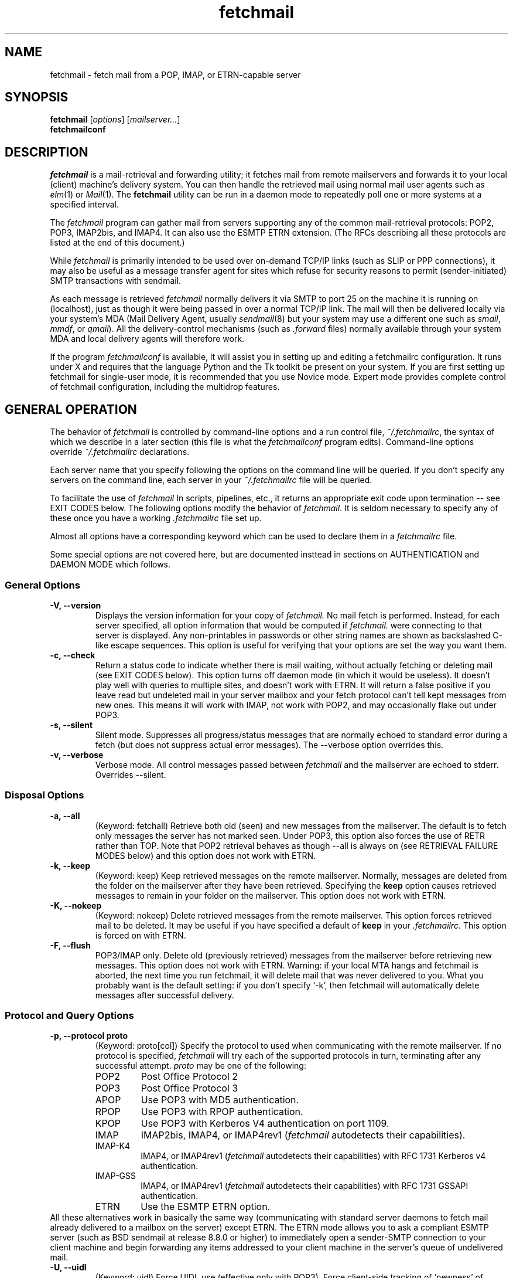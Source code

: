 '\" t
.\" ** The above line should force tbl to be used as a preprocessor **
.\"
.\" Man page for fetchmail
.\"
.\" For license terms, see the file COPYING in this directory.
.TH fetchmail 1
.SH NAME
fetchmail \- fetch mail from a POP, IMAP, or ETRN-capable server

.SH SYNOPSIS
\fBfetchmail\fR [\fIoptions\fR] [\fImailserver...\fR]
.br
\fBfetchmailconf\fR

.SH DESCRIPTION
.I fetchmail
is a mail-retrieval and forwarding utility; it fetches
mail from remote mailservers and forwards it to your local (client)
machine's delivery system.  You can then handle the retrieved mail
using normal mail user agents such as \fIelm\fR(1) or \fIMail\fR(1).
The \fBfetchmail\fR utility can be run in a daemon mode to repeatedly
poll one or more systems at a specified interval.
.PP
The
.I fetchmail
program can gather mail from servers supporting any of the common
mail-retrieval protocols: POP2, POP3, IMAP2bis, and IMAP4.  It can
also use the ESMTP ETRN extension.  (The RFCs describing all these
protocols are listed at the end of this document.)
.PP
While
.I fetchmail
is primarily intended to be used over on-demand TCP/IP links (such as
SLIP or PPP connections), it may also be useful as a message transfer
agent for sites which refuse for security reasons to permit
(sender-initiated) SMTP transactions with sendmail.
.PP
As each message is retrieved \fIfetchmail\fR normally delivers it via SMTP to
port 25 on the machine it is running on (localhost), just as though it
were being passed in over a normal TCP/IP link.  The mail will then be
delivered locally via your system's MDA (Mail Delivery Agent, usually
\fIsendmail\fR(8) but your system may use a different one such
as \fIsmail\fR, \fImmdf\fR, or \fIqmail\fR).  All the delivery-control
mechanisms (such as \fI.forward\fR files) normally available through
your system MDA and local delivery agents will therefore work.
.PP
If the program
.I fetchmailconf
is available, it will assist you in setting up and editing a
fetchmailrc configuration.  It runs under X and requires that the
language Python and the Tk toolkit be present on your system.  If
you are first setting up fetchmail for single-user mode, it is
recommended that you use Novice mode.  Expert mode provides
complete control of fetchmail configuration, including the
multidrop features.

.SH GENERAL OPERATION
The behavior of
.I fetchmail
is controlled by command-line options and a run control file,
.IR ~/.fetchmailrc\fR ,
the syntax of which we describe in a later section (this file is what
the \fIfetchmailconf\fR program edits).  Command-line options override
.I ~/.fetchmailrc
declarations.
.PP
Each server name that you specify following the options on the
command line will be queried.  If you don't specify any servers
on the command line, each server in your 
.I ~/.fetchmailrc
file will be queried.
.PP
To facilitate the use of
.I fetchmail
In scripts, pipelines, etc., it returns an appropriate exit code upon 
termination -- see EXIT CODES below.
The following options modify the behavior of \fIfetchmail\fR.  It is
seldom necessary to specify any of these once you have a
working \fI.fetchmailrc\fR file set up.
.PP
Almost all options have a corresponding keyword which can be used to
declare them in a 
.I fetchmailrc
file.
.PP
Some special options are not covered here, but are documented insttead
in sections on AUTHENTICATION and DAEMON MODE which follows.
.SS General Options
.TP
.B \-V, --version
Displays the version information for your copy of 
.I fetchmail.
No mail fetch is performed.
Instead, for each server specified, all option information
that would be computed if
.I fetchmail.
were connecting to that server is displayed.  Any non-printables in
passwords or other string names are shown as backslashed C-like
escape sequences.  This option is useful for verifying that your
options are set the way you want them.
.TP
.B \-c, --check
Return a status code to indicate whether there is mail waiting,
without actually fetching or deleting mail (see EXIT CODES below).
This option turns off daemon mode (in which it would be useless).  It
doesn't play well with queries to multiple sites, and doesn't work
with ETRN.  It will return a false positive if you leave read but
undeleted mail in your server mailbox and your fetch protocol can't
tell kept messages from new ones.  This means it will work with IMAP,
not work with POP2, and may occasionally flake out under POP3.
.TP
.B \-s, --silent
Silent mode.  Suppresses all progress/status messages that are
normally echoed to standard error during a fetch (but does not
suppress actual error messages).  The --verbose option overrides this.
.TP
.B \-v, --verbose
Verbose mode.  All control messages passed between 
.I fetchmail
and the mailserver are echoed to stderr.  Overrides --silent.
.SS Disposal Options
.TP
.B \-a, --all
(Keyword: fetchall)
Retrieve both old (seen) and new messages from the mailserver.  The
default is to fetch only messages the server has not marked seen.
Under POP3, this option also forces the use of RETR rather than TOP.
Note that POP2 retrieval behaves as though --all is always on (see
RETRIEVAL FAILURE MODES below) and this option does not work with ETRN.
.TP
.B \-k, --keep
(Keyword: keep)
Keep retrieved messages on the remote mailserver.  Normally, messages 
are deleted from the folder on the mailserver after they have been retrieved.
Specifying the 
.B keep 
option causes retrieved messages to remain in your folder on the
mailserver.  This option does not work with ETRN.
.TP
.B \-K, --nokeep
(Keyword: nokeep)
Delete retrieved messages from the remote mailserver.  This
option forces retrieved mail to be deleted.  It may be useful if
you have specified a default of \fBkeep\fR in your
\&\fI.fetchmailrc\fR.  This option is forced on with ETRN.
.TP
.B \-F, --flush
POP3/IMAP only.  Delete old (previously retrieved) messages from the mailserver
before retrieving new messages. This option does not work with ETRN.
Warning: if your local MTA hangs and fetchmail is aborted, the next
time you run fetchmail, it will delete mail that was never delivered to you.
What you probably want is the default setting: if you don't specify `-k', then
fetchmail will automatically delete messages after successful delivery.
.SS Protocol and Query Options
.TP
.B \-p, \--protocol proto
(Keyword: proto[col])
Specify the protocol to used when communicating with the remote 
mailserver.  If no protocol is specified,
.I fetchmail
will try each of the supported protocols in turn, terminating after
any successful attempt.
.I proto 
may be one of the following:
.RS
.IP POP2
Post Office Protocol 2
.IP POP3
Post Office Protocol 3
.IP APOP
Use POP3 with MD5 authentication.
.IP RPOP
Use POP3 with RPOP authentication.
.IP KPOP
Use POP3 with Kerberos V4 authentication on port 1109.
.IP IMAP
IMAP2bis, IMAP4, or IMAP4rev1 (\fIfetchmail\fR autodetects their capabilities).
.IP IMAP-K4
IMAP4, or IMAP4rev1 (\fIfetchmail\fR autodetects their capabilities)
with RFC 1731 Kerberos v4 authentication.
.IP IMAP-GSS
IMAP4, or IMAP4rev1 (\fIfetchmail\fR autodetects their capabilities)
with RFC 1731 GSSAPI authentication.
.IP ETRN
Use the ESMTP ETRN option.
.RE
All these alternatives work in basically the same way (communicating
with standard server daemons to fetch mail already delivered to a
mailbox on the server) except ETRN.  The ETRN mode allows you to ask a
compliant ESMTP server (such as BSD sendmail at release 8.8.0 or
higher) to immediately open a sender-SMTP connection to your
client machine and begin forwarding any items addressed to your client
machine in the server's queue of undelivered mail.
.TP
.B \-U, --uidl
(Keyword: uidl)
Force UIDL use (effective only with POP3).  Force client-side tracking
of `newness' of messages (UIDL stands for ``unique ID listing'' and is
described in RFC1725).  Use with `keep' to use a mailbox as a baby
news drop for a group of users.
.TP
.B \-P, --port
(Keyword: port)
The  option permits you to specify a TCP/IP port to connect on. 
This option will seldom be necessary as all the supported protocols have
well-established default port numbers.
.TP
.B \-r folder, --folder folder
(Keyword: folder[s])
Causes a specified non-default mail folder on the mailserver (or
comma-separated list of folders) to be retrieved.  The syntax of the
folder name is server-dependent.  This option is not available under
POP3 or ETRN.
.SS Delivery Control Options
.TP
.B \-S host, --smtphost host
(Keyword: smtp[host])
Specify a hunt list of hosts to forward mail to (one or more
hostnames, comma-separated).  In ETRN mode, set the host that the
mailserver is asked to ship mail to.  Hosts are tried in list order;
the first one that is up becomes the forwarding or ETRN target for the
current run.  In all modes except ETRN, `localhost' is added to the
end of the list as an invisible default.  Each hostname may have a
'/'-delimited suffix specifying a port or service to forward to; the
default is 25 (or "smtp" under IPv6). 
.TP
.B \-D domain, --smtpaddress domain
(Keyword: smtpaddress) 
Specify the domain to be put in RCPT TO lines shipped to SMTP. The
name of the SMTP server (as specified by --smtphost, or defaulted to
"localhost") is used when this is not specified.
.TP
.B \-Z nnn, --antispam nnn[,nnn[,nnn...]]
(Keyword: antispam) 
Specifies the list of numeric SMTP errors that are to be interpreted
as a spam-block response from the listener.  A value of -1 disables
this option.  For the command-line option, the list values should
be comma-separated.
.TP
.B \-m, \--mda
(Keyword: mda)
You can force mail to be passed to an MDA directly (rather than
forwarded to port 25) with the -mda or -m option.  If \fIfetchmail\fR
is running as root, it sets its userid to that of the target user
while delivering mail through an MDA.  Some possible MDAs are
"/usr/sbin/sendmail -oem", "/usr/lib/sendmail -oem",
"/usr/bin/formail", and "/usr/bin/deliver".  Local delivery addresses
will be inserted into the MDA command wherever you place a %T; the
mail message's From address will be inserted where you place an %F.  Do
\fInot\fR use an MDA invocation like
"sendmail -oem -t" that dispatches on the contents of To/Cc/Bcc, it
will create mail loops and bring the just wrath of many postmasters
down upon your head.
.SS Resource Limit Control Options
.TP
.B \-l, --limit
(Keyword: limit)
Takes a maximum octet size argument.  Messages larger than this size
will not be fetched, not be marked seen, and will be left on the
server (in foreground sessions, the progress messages will note that
they are "oversized").  An explicit --limit of 0 overrides any limits set
in your run control file. This option is intended for those needing to
strictly control fetch time in interactive mode.  It may not be used
with daemon mode, as users would never receive a notification that
messages were waiting.  This option does not work with ETRN.
.TP
.B -b, --batchlimit
(Keyword: batchlimit)
Specify the maximum number of messages that will be shipped to an SMTP
listener before the connection is deliberately torn down and rebuilt
(defaults to 0, meaning no limit).  An explicit --batchlimit of 0
overrides any limits set in your run control file.  While
\fBsendmail\fR(8) normally initiates delivery of a message immediately
after receiving the message terminator, some SMTP listeners are not so
prompt.  MTAs like \fIqmail\fR(8) and \fIsmail\fR(8) may wait till the
delivery socket is shut down to deliver.  This may produce annoying
delays when
.IR fetchmail (8)
is processing very large batches.  Setting the batch limit to some
nonzero size will prevent these delays.
This option does not work with ETRN.
.TP
.B -B, --fetchlimit
(Keyword: fetchlimit)
Limit the number of messages accepted from a given server in a single
poll.  By default there is no limit. An explicit --fetchlimit of 0
overrides any limits set in your run control file.
This option does not work with ETRN.
.TP
.B -e, --expunge
(keyword: expunge)
When talking to an IMAP server, 
.I fetchmail
normally issues an EXPUNGE command after each deletion in order to
force the deletion to be done immediately.  This is safest when your
connection to the server is flaky and expensive, as it avoids
resending duplicate mail after a line hit.  However, on large
mailboxes the overhead of re-indexing after every message can slam the
server pretty hard, so if your connection is reliable it is good to do
expunges less frequently.  If you specify this option to an integer N,
it tells
.I fetchmail
to only issue expunges on every Nth delete.  An argument
of zero suppresses expunges entirely (so no expunges at all will be
done until the end of run). 
This option does not work with ETRN, POP2, or POP3.
.SS Authentication Options
.TP
.B \-u name, --username name
(Keyword: user[name])
Specifies the user identification to be used when logging in to the mailserver.
The appropriate user identification is both server and user-dependent.  
The default is your login name on the client machine that is running 
.I fetchmail.
See USER AUTHENTICATION below for a complete description.
.TP
.B \-I specification, --interface specification
(Keyword: interface)
Require that a specific interface device be up and have a specific local
IP address (or range) before polling.  Frequently
.I fetchmail
is used over a transient point-to-point TCP/IP link established directly
to a mailserver via SLIP or PPP.  That is a relatively secure channel.
But when other TCP/IP routes to the mailserver exist (e.g. when the link
is connected to an alternate ISP), your username and password may be
vulnerable to snooping (especially when daemon mode automatically polls
for mail, shipping a clear password over the net at predictable
intervals).  The --interface option may be used to prevent this.  When
the specified link is not up or is not connected to a matching IP
address, polling will be skipped.  The format is:
.sp
	interface/iii.iii.iii.iii/mmm.mmm.mmm.mmm
.sp
The field before the first slash is the interface name (i.e. sl0, ppp0
etc.).  The field before the second slash is the acceptable IP address.
The field after the second slash is a mask which specifies a range of
IP addresses to accept.  If no mask is present 255.255.255.255 is
assumed (i.e. an exact match).  This option is currently only supported
under Linux.
.TP
.B \-M interface, --monitor interface
(Keyword: monitor)
Daemon mode can cause transient links which are automatically taken down
after a period of inactivity (e.g. PPP links) to remain up
indefinitely.  This option identifies a system TCP/IP interface to be
monitored for activity.  After each poll interval, if the link is up but
no other activity has occurred on the link, then the poll will be
skipped.  This option is currently only supported under Linux.
.TP
.B \-A, --auth
(Keyword: auth[enticate]) 
This option permits you to specify a preauthentication type (see USER
AUTHENTICATION below for details).  The possible values are
\&`\fBpassword\fR', `\fBkerberos_v5\fR' and `\fBkerberos\fR' (or, for
excruciating exactness, `\fBkerberos_v4\fR').  This option is provided
primarily for developers; choosing KPOP protocol automatically selects
Kerberos preauthentication, and all other alternatives use password
authentication (though APOP uses a generated one-time key as the
password and IMAP-K4 uses RFC1731 Kerberos v4 authentication).  This
option does not work with ETRN.
.SS Miscellaneous Options
.TP
.B \-f pathname, --fetchmailrc pathname
Specify a non-default name for the 
.I .fetchmailrc
run control file.  Unless the --version option is also on, the file must have
permissions no more open than  0600 (u=rw,g=,o=) or else be /dev/null.
.TP
.B \-i pathname, --idfile pathname
(Keyword: idfile)
Specify an alternate name for the .fetchids file used to save POP3
UIDs. 
.TP
.B \-n, --norewrite
(Keyword: no rewrite)
Normally,
.I fetchmail
edits RFC-822 address headers (To, From, Cc, Bcc, and Reply-To) in
fetched mail so that any mail IDs local to the server are expanded to
full addresses (@ and the mailserver hostname are appended).  This enables 
replies on the client to get addressed correctly (otherwise your
mailer might think they should be addressed to local users on the
client machine!).  This option disables the rewrite.  (This option is
provided to pacify people who are paranoid about having an MTA edit
mail headers and want to know they can prevent it, but it is generally
not a good idea to actually turn off rewrite.)
When using ETRN, the rewrite option is ineffective.
.TP
.B -E, --envelope
(Keyword: envelope)
This option changes the header 
.I fetchmail
assumes will carry a copy of the mail's envelope address.  Normally
this is `X-Envelope-To' but as this header is not standard, practice
varies. See the discussion of multidrop address handling below.  As a
special case, `envelope "Received"' enables parsing of sendmail-style
Received lines.  This is the default, and it should not be necessary
unless you have globally disabled Received parsing with `no envelope'
in the \fI.fetchmailrc\fR file.
.TP
.B -Q, --qvirtual
(Keyword: qvirtual)
The string prefix assigned to this option will be removed from the user
name found in the header specified with the \fIenvelope\fR option
(\fIbefore\fR doing multidrop name mapping or localdomain checking,
if either is applicable). This option is useful if you are using  
.I fetchmail
to collect the mail for an entire domain and your ISP (or your mail
redirection provider) is using qmail.
One of the basic features of qmail is the
.sp
\&`Delivered-To:'
.sp
message header.  Whenever qmail delivers a message to a local mailbox
it puts the username and hostname of the envelope recipient on this
line.  The major reason for this is to prevent mail loops.  To set up
qmail to batch mail for a disconnected site the ISP-mailhost will have
normally put that site in its `Virtualhosts' control file so it will
add a prefix to all mail addresses for this site. This results in mail
sent to 'username@userhost.userdom.dom.com' having a
\&`Delivered-To:' line of the form:
.sp
Delivered-To: mbox-userstr-username@userhost.userdom.dom.com
.sp
The ISP can make the 'mbox-userstr-' prefix anything they choose
but a string matching the user host name is likely.
By using the option `envelope Delivered-To:' you can make fetchmail reliably
identify the original envelope recipient, but you have to strip the
`mbox-userstr-' prefix to deliver to the correct user.
This is what this option is for.
.TP
.B --configdump
Parse the 
.I ~/.fetchmailrc
file, interpret any command-line options specified, and dump a
configuration report to standard output.  The configuration report is
a data structure assignment in the language Python.  This option
is meant to be used with an interactive 
.I ~/.fetchmailrc
editor written in Python.

.SH USER AUTHENTICATION AND ENCRYPTION
Every mode except ETRN requires authentication of the client.
Normal user authentication in 
.I fetchmail
is very much like the authentication mechanism of 
.IR ftp (1).
The correct user-id and password depend upon the underlying security
system at the mailserver.  
.PP
If the mailserver is a Unix machine on which you have an ordinary user 
account, your regular login name and password are used with 
.I fetchmail.
If you use the same login name on both the server and the client machines,
you needn't worry about specifying a user-id with the 
.B \-u
option \-\- 
the default behavior is to use your login name on the client machine as the 
user-id on the server machine.  If you use a different login name
on the server machine, specify that login name with the
.B \-u
option.  e.g. if your login name is 'jsmith' on a machine named 'mailgrunt',
you would start 
.I fetchmail 
as follows:
.IP
fetchmail -u jsmith mailgrunt
.PP
The default behavior of 
.I fetchmail
is to prompt you for your mailserver password before the connection is
established.  This is the safest way to use 
.I fetchmail
and ensures that your password will not be compromised.  You may also specify
your password in your
.I ~/.fetchmailrc
file.  This is convenient when using 
.I fetchmail
in daemon mode or with scripts.
.PP
If you do not specify a password, and
.I fetchmail
cannot extract one from your
.I .fetchmailrc
file, it will look for a 
.I .netrc
file in your home directory before requesting one interactively; if an
entry matching the mailserver is found in that file, the password will
be used.  See the
.IR ftp (1)
man page for details of the syntax of the
.I .netrc
file.  (This feature may allow you to avoid duplicating password
information in more than one file.)
.PP
On mailservers that do not provide ordinary user accounts, your user-id and 
password are usually assigned by the server administrator when you apply for 
a mailbox on the server.  Contact your server administrator if you don't know 
the correct user-id and password for your mailbox account.
.PP
Early versions of POP3 (RFC1081, RFC1225) supported a crude form of
independent authentication using the
.I rhosts
file on the mailserver side.  Under this RPOP variant, a fixed
per-user ID equivalent to a password was sent in clear over a link to
a reserved port, with the command RPOP rather than PASS to alert the
server that it should do special checking.  RPOP is supported
by
.I fetchmail
(you can specify `protocol RPOP' to have the program send `RPOP'
rather than `PASS') but its use is strongly discouraged.  This
facility was vulnerable to spoofing and was withdrawn in RFC1460.
.PP
RFC1460 introduced APOP authentication.  In this variant of POP3,
you register an APOP password on your server host (the program
to do this with on the server is probably called \fIpopauth\fR(8)).  You
put the same password in your 
.I .fetchmailrc
file.  Each time 
.I fetchmail
logs in, it sends a cryptographically secure hash of your password and
the server greeting time to the server, which can verify it by
checking its authorization database. 
.PP
If your \fIfetchmail\fR was built with Kerberos support and you specify 
Kerberos preauthentication (either with --auth or the \fI.fetchmailrc\fR
option \fBauthenticate kerberos_v4\fR) it will try to get a Kerberos
ticket from the mailserver at the start of each query. 
.PP
If you use IMAP-K4, \fIfetchmail\fR will expect the IMAP server to have
RFC1731-conformant AUTHENTICATE KERBEROS_V4 capability, and will use it.
.PP
If you use IMAP-GSS, \fIfetchmail\fR will expect the IMAP server to have
RFC1731-conformant AUTHENTICATE GSSAPI capability, and will use it. 
Currently this has only been tested over Kerberos V, so you're expected
to already have a ticket-granting ticket. You may pass a username different
from your principal name using the standard \fB--user\fR command or by
the \fI.fetchmailrc\fR option \fBuser\fR.
.PP
If you are using POP3, and the server issues a one-time-password
challenge conforming to RFC1938, \fIfetchmail\fR will use your
password as a pass phrase to generate the required response. This
avoids sending secrets over the net unencrypted.
.PP
Compuserve's RPA authentication (similar to APOP) is supported.  If
you are using POP3, and the RPA code has been compiled into your
binary, and you query a server in the Compuserve csi.com domain,
\fIfetchmail\fR will try to perform an RPA pass-phrase authentication
instead of sending over the password en clair.
.PP
If you are using IPsec, the -T (--netsec) option can be used to pass
an IP security request to be used when outgoing IP connections are
initialized.  You can also do this using the `netsec' server option
in the .fetchmailrc file.  In either case, the option value is a
string in the format accepted by the net_security_strtorequest() 
function of the inet6_apps library.

.SH DAEMON MODE
The 
.B --daemon
or
.B -d 
option runs 
.I fetchmail
in daemon mode.  You must specify a numeric argument which is a
polling interval in seconds.
.PP
In daemon mode, 
.I fetchmail
puts itself in background and runs forever, querying each specified
host and then sleeping for the given polling interval.
.PP
Simply invoking
.IP
fetchmail -d 900
.PP
will, therefore, poll all the hosts described in your 
.I ~/.fetchmailrc
file (except those explicitly excluded with the `skip' verb) once
every fifteen minutes.
.PP
It is possible to set a polling interval 
in your
.I ~/.fetchmailrc
file by saying `set daemon <interval>', where <interval> is an
integer number of seconds.  If you do this, fetchmail will always
start in daemon mode unless you override it with the command-line
option --daemon 0 or -d0.
.PP
Only one daemon process is permitted per user; in daemon mode,
.I fetchmail
makes a per-user lockfile to guarantee this.
.PP
Normally, calling fetchmail with a daemon in the background sends a
wakeup signal to the daemon, forcing it to poll mailservers
immediately.  (The wakeup signal is SIGHUP if fetchmail is running as
root, SIGUSR1 otherwise.)
.PP
The option
.B --quit
will kill a running daemon process instead of waking it up (if there
is no such option, 
.I fetchmail
notifies you).  If the --quit option is the only command-line option,
that's all there is to it.
.PP
The quit option may also be mixed with other command-line options; its
effect is to kill any running daemon before doing what the other
options specify in combination with the rc file.
.PP
The 
.B -t
or
.B --timeout
option (keyword: timeout) allows you to set a server-nonresponse
timeout in seconds.  If a mailserver does not send a greeting message
or respond to commands for the given number of seconds,
\fIfetchmail\fR will hang up on it.  Without such a timeout
\fIfetchmail\fR might hang up indefinitely trying to fetch mail from a
down host.  This would be particularly annoying for a \fIfetchmail\fR
running in background.  There is a default timeout which fetchmail -V
will report.
.PP
The
.B -L
or
.B --logfile
option (keyword: set logfile) allows you to redirect status messages
emitted while detached into a specified logfile (follow the
option with the logfile name).  The logfile is opened for append, so
previous messages aren't deleted.  This is primarily useful for
debugging configurations.
.PP
The
.B --syslog
option (keyword: set syslog) allows you to redirect status and error
messages emitted to the
.IR syslog (3)
system daemon if available.
Messages are logged with an id of \fBfetchmail\fR, the facility \fBLOG_MAIL\fR,
and priorities \fBLOG_ERR\fR, \fBLOG_ALERT\fR or \fBLOG_INFO\fR.
This option is intended for logging status and error messages which
indicate the status of the daemon and the results while fetching mail
from the server(s).
Error messages for command line options and parsing the \fI.fetchmailrc\fR
file are still written to stderr, or the specified log file if the
The
.B --nosyslog
option turns off use of 
.IR syslog (3),
assuming it's turned on in the 
.I .fetchmailrc 
file.
.B -L
or
.B --logfile
option was used.
.PP
The 
.B \-N
or --nodetach option suppresses backgrounding and detachment of the
daemon process from its control terminal.  This is primarily useful
for debugging.  Note that this also causes the logfile option to be
ignored (though perhaps it shouldn't).
.PP
Note that while running in daemon mode polling a POP2 or IMAP2bis server,
transient errors (such as DNS failures or sendmail delivery refusals)
may force the fetchall option on for the duration of the next polling
cycle.  This is a robustness feature.  It means that if a message is
fetched (and thus marked seen by the mailserver) but not delivered
locally due to some transient error, it will be re-fetched during the
next poll cycle.  (The IMAP logic doesn't delete messages until
they're delivered, so this problem does not arise.)

.SH ADMINISTRATIVE OPTIONS
.PP
The 
.B --postmaster
option (keyword: set postmaster) specifies the last-resort username to
which multidrop mail is to be forwarded if no matching local recipient
can be found.  Normally this is just the user who invoked fetchmail.
If the invoking user is root, then the default of this option is
the user `postmaster'.
.PP
The 
.B --invisible
option (keyword: set invisible) tries to make fetchmail invisible.
Normally, fetchmail behaves like any other MTA would -- it generates a
Received header into each message describing its place in the chain of
transmission, and tells the MTA it forwards to that the mail came from
the machine fetchmail itself is running on.  If the invisible option
is on, the Received header is suppressed and fetchmail tries to spoof
the MTA it forwards to into thinking it came directly from the
mailserver host.

.SH RETRIEVAL FAILURE MODES
The protocols \fIfetchmail\fR uses to talk to mailservers are next to
bulletproof.  In normal operation forwarding to port 25, no message is
ever deleted (or even marked for deletion) on the host until the SMTP
listener on the client has acknowledged to \fIfetchmail\fR that the
message has been accepted for delivery.  When forwarding to an MDA,
however, there is more possibility of error (because there's no way
for fetchmail to get a reliable positive acknowledgement from the MDA).
.PP
The normal mode of \fIfetchmail\fR is to try to download only `new'
messages, leaving untouched (and undeleted) messages you have already
read directly on the server (or fetched with a previous \fIfetchmail
--keep\fR).  But you may find that messages you've already read on the
server are being fetched (and deleted) even when you don't specify
--all.  There are several reasons this can happen.
.PP
One could be that you're using POP2.  The POP2 protocol includes no
representation of `new' or `old' state in messages, so \fIfetchmail\fR
must treat all messages as new all the time.  But POP2 is obsolete, so
this is unlikely.
.PP
Under POP3, blame RFC1725.  That version of the POP3 protocol
specification removed the LAST command, and some POP servers follow it
(you can verify this by invoking \fIfetchmail -v\fR to the mailserver
and watching the response to LAST early in the query).  The
\fIfetchmail\fR code tries to compensate by using POP3's UID feature,
storing the identifiers of messages seen in each session until the
next session, in the \fI.fetchids\fR file.  But this doesn't track
messages seen with other clients, or read directly with a mailer on
the host but not deleted afterward.  A better solution would be to
switch to IMAP.
.PP
Another potential POP3 problem might be servers that insert messages
in the middle of mailboxes (some VMS implementations of mail are
rumored to do this).  The \fIfetchmail\fR code assumes that new
messages are appended to the end of the mailbox; when this is not true
it may treat some old messages as new and vice versa.  The only 
real fix for this problem is to  switch to IMAP.
.PP
The IMAP code uses the presence or absence of the server flag \eSeen
to decide whether or not a message is new.  Under Unix, it counts on
your IMAP server to notice the BSD-style Status flags set by mail user
agents and set the \eSeen flag from them when appropriate.  All Unix
IMAP servers we know of do this, though it's not specified by the IMAP
RFCs.  If you ever trip over a server that doesn't, the symptom will
be that messages you have already read on your host will look new to
the server.  In this (unlikely) case, only messages you fetched with
\fIfetchmail --keep\fR will be both undeleted and marked old.
.PP
In ETRN mode, \fIfetchmail\fR does not actually retrieve messages;
instead, it asks the server's SMTP listener to start a queue flush
to the client via SMTP.  Therefore it sends only undelivered messages.

.SH SPAM FILTERING
Many SMTP listeners allow administrators to set up `spam filters' that
block unsolicited email from specified domains.  A MAIL FROM line that
triggers this feature will elicit an SMTP response which
(unfortunately) varies according to the listener.
.PP
Newer versions of 
.I sendmail
return an error code of 571.  This return value
is blessed by RFC1893 as "Delivery not authorized, message refused".
.PP
According to current drafts of the replacement for RFC821, the correct
thing to return in this situation is 550 "Requested action not taken:
mailbox unavailable" (the draft adds "[E.g., mailbox not found, no
access, or command rejected for policy reasons].").
.PP
The
.I exim
MTA returns 501 "Syntax error in parameters or arguments", but will
move to 550 soon.
.PP
The
.I fetchmail
code recognizes and discards the message on any of a list of responses
that defaults to [571, 550, 501] but can be set with the `antispam'
option.  This is the
.I only
circumstance under which fetchmail ever discards mail.
.P
If
.I fetchmail
is fetching from an IMAP server, the antispam response will be detected and
the message rejected immediately after the headers have been fetched,
without reading the message body.  Thus, you won't pay for downloading 
spam message bodies.

.SH THE RUN CONTROL FILE
The preferred way to set up fetchmail is to write a
\&\fI.fetchmailrc\fR file in your home directory.  When there is a
conflict between the command-line arguments and the arguments in this
file, the command-line arguments take precedence.
.PP
To protect the security of your passwords, when --version is not on
your \fI~/.fetchmailrc\fR may not have more than 0600 (u=rw,g=,o=) permissions;
.I fetchmail
will complain and exit otherwise.
.PP
You may read the \fI.fetchmailrc\fR file as a list of commands to 
be executed when 
.I fetchmail
is called with no arguments.
.SS Run Control Syntax
.PP
Comments begin with a '#' and extend through the end of the line.
Otherwise the file consists of a series of server entries or global
option statements in a free-format, token-oriented syntax.
.PP
There are four kinds of tokens: grammar keywords, numbers
(i.e. decimal digit sequences), unquoted strings, and quoted strings.
A quoted string is bounded by double quotes and may contain
whitespace (and quoted digits are treated as a string).  An unquoted
string is any whitespace-delimited token that is neither numeric, string
quoted nor contains the special characters `,', `;', `:', or `='.
.PP
Any amount of whitespace separates tokens in server entries, but is
otherwise ignored. You may use standard C-style escapes (\en, \et,
\eb, octal, and hex) to embed non-printable characters or string
delimiters in strings.
.PP
Each server entry consists of one of the keywords `poll' or `skip',
followed by a server name, followed by server options, followed by any
number of user descriptions.  Note: the most common cause of syntax
errors is mixing up user and server options.
.PP
For backward compatibility, the word `server' is a synonym for `poll'.
.PP
You can use the noise keywords `and', `with',
\&`has', `wants', and `options' anywhere in an entry to make
it resemble English.  They're ignored, but but can make entries much
easier to read at a glance.  The punctuation characters ':', ';' and
\&',' are also ignored.
.PP
.SS Poll vs. Skip
The `poll' verb tells fetchmail to query this host when it is run with
no arguments.  The `skip' verb tells
.I fetchmail 
not to poll this host unless it is explicitly named on the command
line.  (The `skip' verb allows you to experiment with test entries
safely, or easily disable entries for hosts that are temporarily down.)
.PP
.SS Keyword/Option Summary
Here are the legal server options.  Keyword suffixes enclosed in
square brackets are optional.  Those corresponding to command-line
options are followed by `-' and the appropriate option letter.

.TS
l l lw34.
Keyword  	Opt	Function
_
via      	\&	T{
Specify DNS name of mailserver, overriding poll name
T}
proto[col]	-p	T{
Specify protocol (case insensitive):
POP2, POP3, IMAP, IMAP-K4, IMAP-GSS, APOP, KPOP
T}
port    	-P	T{
Specify TCP/IP service port
T}
auth[enticate]	-A	T{
Set preauthentication type (default `password')
T}
timeout  	-t	T{
Server inactivity timout in seconds (default 300)
T}
envelope	-E	T{
Specify envelope-address header name
T}
no envelope	\&	T{
Disable looking for envelope address
T}
qvirtual	-Q	T{
Qmail virtual domain prefix to remove from user name
T}
aka      	\&	T{
Specify alternate DNS names of mailserver
T}
interface	-I	T{
specify IP interface(s) that must be up for server poll to take place
T}
monitor   	-M	T{
Specify IP address to monitor for activity
T}
dns     	\&	T{
Enable DNS lookup for multidrop (default)
T}
no dns   	\&	T{
Disable DNS lookup for multidrop
T}
checkalias	\&	T{
Do comparison by IP address for multidrop
T}
no checkalias	\&	T{
Do comparison by name for multidrop (default)
T}
uidl    	-U	T{
Force POP3 to use client-side UIDLs
T}
no uidl   	\&	T{
Turn off POP3 use of client-side UIDLs (default)
T}
.TE

Here are the legal user options:

.TS
l l lw34.
Keyword  	Opt	Function
_
user[name]	-u	T{
Set remote user name 
(local user name if name followed by `here') 
T}
is      	\&	T{
Connect local and remote user names
T}
to      	\&	T{
Connect local and remote user names
T}
pass[word]	\&	T{
Specify remote account password
T}
folder  	-r	T{
Specify remote folder to query
T}
smtphost	-S	T{
Specify smtp host(s) to forward to
T}
smtpaddress	-D	T{
Specify the domain to be put in RCPT TO lines
T}
antispam	-Z	T{
Specify what SMTP returns are interpreted as spam-policy blocks
T}
mda     	-m	T{
Specify MDA for local delivery
T}
preconnect	\&	T{
Command to be executed before each connection
T}
postconnect	\&	T{
Command to be executed after each connection
T}
keep     	-k	T{
Don't delete seen messages from server
T}
flush   	-F	T{
Flush all seen messages before querying
T}
fetchall	-a	T{
Fetch all messages whether seen or not
T}
rewrite    	\&	T{
Rewrite destination addresses for reply (default)
T}
stripcr  	\&	T{
Strip carriage returns from ends of lines
T}
forcecr  	\&	T{
Force carriage returns at ends of lines
T}
pass8bits	\&	T{
Force BODY=8BITMIME to ESMTP listener
T}
dropstatus	\&	T{
Strip Status and X-Mozilla-Status lines out of incoming mail
T}
mimedecode	\&	T{
Convert quoted-printable to 8-bit in MIME messages
T}
no keep  	-K	T{
Delete seen messages from server (default)
T}
no flush	\&	T{
Don't flush all seen messages before querying (default)
T}
no fetchall	\&	T{
Retrieve only new messages (default)
T}
no rewrite	\&	T{
Don't rewrite headers
T}
no stripcr	\&	T{
Don't strip carriage returns (default)
T}
no forcecr	\&	T{
Don't force carriage returns at EOL (default)
T}
no pass8bits	\&	T{
Don't force BODY=8BITMIME to ESMTP listener (default)
T}
no dropstatus	\&	T{
Don't drop Status headers (default)
T}
no mimedecode	\&	T{
Don't convert quoted-printable to 8-bit in MIME messages (default)
T}
limit   	-l	T{
Set message size limit
T}
batchlimit	-b	T{
Max # messages to fetch in single connect
T}
fetchlimit	-B	T{
Max # messages to forward in single connect
T}
expunge 	-e	T{
Perform an expunge on every #th message (IMAP only)
T}
syslog  	\&	T{
Do error logging through syslog(3).
T}
nosyslog  	\&	T{
Turn off error logging through syslog(3).
T}
.TE
.PP
Remember that all user options must \fIfollow\fR all server options.
.PP
In the .fetchmailrc file, the `envelope' string argument may be
preceded by a whitespace-separated number.  This number, if specified,
is the number of such headers to skip (that is, an argument of 1
selects the second header of the given type).  This is sometime useful
for ignoring bogus Received headers created by an ISP's local delivery
agent.
.SS Keywords Not Corresponding To Option Switches
.PP
The `folder' and `smtphost' options (unlike their command-line
equivalents) can take a space- or comma-separated list of names
following them.
.PP
All options correspond to the obvious command-line arguments, except
the following: `via', `interval', `aka', `is', `to', `dns'/`no dns',
`checkalias'/`no checkalias', 
\&`password', \&`preconnect', \&`postconnect', `localdomains',
\&`stripcr'/`no stripcr', \&`forcecr'/`no forcecr', `pass8bits'/`no
pass8bits' `dropstatus/no dropstatus', `mimedecode/no mimedecode',
and `no envelope'.
.PP
The `via' option is for use with ssh, or if you want to have more
than one configuration pointing at the same site.  If it is present,
the string argument will be taken as the actual DNS name of the 
mailserver host to query.
This will override the argument of poll, which can then simply be a
distinct label for the configuration (e.g. what you would give on the
command line to explicitly query this host).
If the `via' name is `localhost', the poll name will also still be
used as a possible match in multidrop mode; otherwise the `via' name
will be used instead and the poll name will be purely a label.
.PP
The `interval' option (which takes a numeric argument) allows you to poll a
server less frequently than the basic poll interval.  If you say
\&`interval N' the server this option is attached to will only be
queried every N poll intervals. 
.PP
The `is' or `to' keywords associate the following local (client)
name(s) (or server-name to client-name mappings separated by =) with
the mailserver user name in the entry.  If an is/to list has `*' as
its last name, unrecognized names are simply passed through.
.PP
A single local name can be used to support redirecting your mail when
your username on the client machine is different from your name on the
mailserver.  When there is only a single local name, mail is forwarded
to that local username regardless of the message's Received, To, Cc,
and Bcc headers.  In this case 
.I fetchmail
never does DNS lookups.
.PP
When there is more than one local name (or name mapping) the
\fIfetchmail\fR code does look at the Received, To, Cc, and Bcc
headers of retrieved mail (this is `multidrop mode').  It looks for
addresses with hostname parts that match your poll name or your `via',
`aka' or `localdomains' options, and usually also for hostname parts
which DNS tells it are aliases of the mailserver.  See the discussion
of `dns', `checkalias', `localdomains', and `aka' for details on how
matching addresses are handled.
.PP
If \fIfetchmail\fR cannot match any mailserver usernames or
localdomain addresses, the default recipient is the value of the
`postmaster' global option if that has been set; otherwise it's the
calling user (as set by the USER or LOGNAME variable in the
environment).
.PP
The `dns' option (normally on) controls the way addresses from
multidrop mailboxes are checked.  On, it enables logic to check each
host address that doesn't match an `aka' or `localdomains' declaration
by looking it up with DNS.  When a mailserver username is recognized
attached to a matching hostname part, its local mapping is added to
the list of local recipients.
.PP
The `checkalias' option (normally off) extends the lookups performed
by the `dns' keyword in multidrop mode, providing a way to cope with
remote MTAs that identify themselves using their canonical name, while
they're polled using an alias.
When such a server is polled, checks to extract the envelope address
fail, and
.IR fetchmail 
reverts to delivery using the To/Cc/Bcc headers (See below 
`Header vs. Envelope addresses'). 
Specifying this option instructs
.IR fetchmail 
to retrieve all the IP addresses associated with both the poll name
and the name used by the remote MTA and to do a comparison of the IP
addresses.  This comes in handy in situations where the remote server
undergoes frequent canonical name changes, that would otherwise
require modifications to the rcfile.  `checkalias' has no effect if
`no dns' is specified in the rcfile.
.PP
The `aka' option is for use with multidrop mailboxes.  It allows you
to pre-declare a list of DNS aliases for a server.  This is an
optimization hack that allows you to trade space for speed.  When
.IR fetchmail ,
while processing a multidrop mailbox, grovels through message headers
looking for names of the mailserver, pre-declaring common ones can
save it from having to do DNS lookups.
.PP
The `localdomains' option allows you to declare a list of domains
which fetchmail should consider local.  When fetchmail is parsing
address lines in multidrop modes, and a trailing segment of a host
name matches a declared local domain, that address is passed through
to the listener or MDA unaltered (local-name mappings are \fInot\fR
applied).
.PP
If you are using `localdomains', you may also need to specify \&`no
envelope', which disables \fIfetchmail\fR's normal attempt to deduce
an envelope address from the Received line or X-Envelope-To header or
whatever header has been previously set by `envelope'.  If you set `no
envelope' in the defaults entry it is possible to undo that in
individual entries by using `envelope <string>'.  As a special case,
\&`envelope "Received"' restores the default parsing of
Received lines.
.PP
The \fBpassword\fR option requires a string argument, which is the password
to be used with the entry's server.
.PP
The `preconnect' keyword allows you to specify a shell command to be
executed just before each time
.I fetchmail
establishes a mailserver connection.  This may be useful if you are 
attempting to set up secure POP connections with the aid of
.IR ssh (1).
If the command returns a nonzero status, the poll of that mailserver
will be aborted.
.PP
Similarly, the `postconnect' keyword similarly allows you to specify a
shell command to be executed just after each time a mailserver
connection is taken down.
.PP
The `forcecr' option controls whether lines terminated by LF only are
given CRLF termination before forwarding.  Strictly speaking RFC821
requires this, but few MTAs enforce the requirement it so this option
is normally off (only one such MTA, qmail, is in significant use at
time of writing).  
.PP
The `stripcr' option controls whether carriage returns are stripped
out of retrieved mail before it is forwarded.  It is normally not
necessary to set this, because it defaults to `on' (CR stripping
enabled) when there is an MDA declared but `off' (CR stripping
disabled) when forwarding is via SMTP.  If `stripcr' and `forcecr' are
both on, `stripcr' will override.
.PP
The `pass8bits' option exists to cope with Microsoft mail programs that
stupidly slap a "Content-Transfer-Encoding: 7bit" on everything.  With
this option off (the default) and such a header present, 
.I fetchmail
declares BODY=7BIT to an ESMTP-capable listener; this causes problems for
messages actually using 8-bit ISO or KOI-8 character sets, which will
be garbled by having the high bits of all characters stripped.  If
\&`pass8bits' is on, 
.I fetchmail
is forced to declare BODY=8BITMIME to any ESMTP-capable listener.  If
the listener is 8-bit-clean (as all the major ones now are) the right
thing will probably result.
.PP
The `dropstatus' option controls whether nonempty Status and
X-Mozilla-Status lines are retained in fetched mail (the default) or
discarded.  Retaining them allows your MUA to see what messages (if
any) were marked seen on the server.  On the other hand, it can
confuse some new-mail notifiers, which assume that anything with a
Status line in it has been seen.  (Note: the empty Status lines
inserted by some buggy POP servers are unconditionally discarded.)
.PP
The `mimedecode' option controls whether MIME messages using the
quoted-printable encoding are automatically converted into pure
8-bit data. If you are delivering mail to an ESMTP-capable,
8-bit-clean listener (that includes all of the major programs
like sendmail), then this will automatically convert quoted-printable
message headers and data into 8-bit data, making it easier to
understand when reading mail. If your e-mail programs know how to
deal with MIME messages, then this option is not needed.
.PP
.SS Miscellaneous Run Control Options
The words `here' and `there' have useful English-like
significance.  Normally `user eric is esr' would mean that 
mail for the remote user `eric' is to be delivered to `esr',
but you can make this clearer by saying `user eric there is esr here',
or reverse it by saying `user esr here is eric there'
.PP
Legal protocol identifiers for use with the `protocol' keyword are:

    auto (or AUTO)
    pop2 (or POP2)
    pop3 (or POP3)
    imap (or IMAP)
    imap-k4 (or IMAP-K4)
    imap-gss (or IMAP-GSS)
    apop (or APOP)
    kpop (or KPOP)

.PP
Legal authentication types are `password' or `kerberos'.  The former
specifies authentication by normal transmission of a password (the
password may be plaintext or subject to protocol-specific encryption
as in APOP); the second tells \fIfetchmail\fR to try to get a Kerberos
ticket at the start of each query instead, and send an arbitrary
string as the password.
.PP
Specifying `kpop' sets POP3 protocol over port 1109 with Kerberos V4
preauthentication.  These defaults may be overridden by later options.
.PP
There are currently three global option statements; `set logfile'
followed by a string sets the same global specified by --logfile.  A
command-line --logfile option will override this.  Also, `set daemon'
sets the poll interval as --daemon does.  This can be overridden by
a command-line --daemon option; in particular --daemon 0 can be used 
to force foreground operation. Finally, `set syslog' sends log
messages to syslogd(8).

.SH INTERACTION WITH RFC 822
When trying to detertmine the originating address of a message,
fetchmail looks through headers in the following order: 

        Return-Path:
        Resent-Sender:
        Sender:
        Resent-From:
        From:
        Reply-To:
        Apparently-From:

The originating address is used for logging, and to set the MAIL FROM
address when forwarding to SMTP.  This order is intended to cope
gracefully with receiving mailing list messages in multidrop mode. The
intent is that if a local address doesn't exist, the bounce message
won't be returned blindly to the author or to the list itself, but
rather to the list manager (which is less annoying).

In multidrop mode, destination headers are processed as follows:
First, fetchmail looks for the Received: header (or whichever one is
specified by the `envelope' option) to determine the local
recipient adress. If the mail is addressed to more than one recipient,
the Received line won't contain any information regarding recipient adresses.

Then fetchmail looks for the Resent-To:, Resent-Cc:, and Resent-Bcc:
lines.  If they exists, they should contain the final recipients and
have precedence over their To:/Cc:/Bcc: counterparts.  If the Resent-*
lines doesn't exist, the To:, Cc:, Bcc: and Apparently-To: lines are
looked for. (The presence of a Resent-To: is taken to impluy that the
person referred by the To: address has already received the original
copy of the mail).

.SH CONFIGURATION EXAMPLES
Basic format is:

.nf
  poll SERVERNAME protocol PROTOCOL username NAME password PASSWORD 
.fi
.PP
Example:

.nf
  poll pop.provider.net protocol pop3 username jsmith password secret1
.fi
.PP
Or, using some abbreviations:

.nf
  poll pop.provider.net proto pop3 user jsmith password secret1
.fi
.PP
Multiple servers may be listed:

.nf
  poll pop.provider.net proto pop3 user jsmith pass secret1
  poll other.provider.net proto pop2 user John.Smith pass My^Hat
.fi

Here's a version of those two with more whitespace and some noise words: 

.nf
  poll pop.provider.net proto pop3
      user jsmith, with password secret1, is jsmith here;
  poll other.provider.net proto pop2:
      user John.Smith, with password My^Hat, is John.Smith here;
.fi

This version is much easier to read and doesn't cost significantly
more (parsing is done only once, at startup time).

.PP
If you need to include whitespace in a parameter string, enclose the
string in double quotes.  Thus:

.nf
  poll mail.provider.net with proto pop3:
        user jsmith there has password "u can't krak this"
                    is jws here and wants mda "/bin/mail"
.fi

You may have an initial server description headed by the keyword
`defaults' instead of `poll' followed by a name.  Such a record
is interpreted as defaults for all queries to use. It may be overwritten
by individual server descriptions.  So, you could write:

.nf
  defaults proto pop3
        user jsmith
  poll pop.provider.net
        pass secret1
  poll mail.provider.net
        user jjsmith there has password secret2
.fi

It's possible to specify more than one user per server (this is only
likely to be useful when running fetchmail in daemon mode as root).
The `user' keyword leads off a user description, and every user specification
in a multi-user entry must include it.  Here's an example:

.nf
  poll pop.provider.net proto pop3 port 3111
        user jsmith with pass secret1 is smith here
        user jones with pass secret2 is jjones here
.fi

This associates the local username `smith' with the pop.provider.net
username `jsmith' and the local username `jjones' with the
pop.provider.net username `jones'.
.PP
Here's what a simple retrieval configuration for a multi-drop mailbox
looks like:

.nf
  poll pop.provider.net:
        user maildrop with pass secret1 to golux hurkle=happy snark here
.fi

This says that the mailbox of account `maildrop' on the server is a
multi-drop box, and that messages in it should be parsed for the
server user names `golux', `hurkle', and `snark'.  It further
specifies that `golux' and `snark' have the same name on the
client as on the server, but mail for server user `hurkle' should be
delivered to client user `happy'.
.PP
Here's an example of another kind of multidrop connection:

.nf
  poll pop.provider.net localdomains loonytoons.org:
        user maildrop with pass secret1 to esr * here
.fi

This also says that the mailbox of account `maildrop' on the server is
a multi-drop box.  It tells fetchmail that any address in the
loonytoons.org domain (including subdomain addresses like
`joe@daffy.loonytoons.org') should be passed through to the local SMTP
listener without modification.  Be careful of mail loops if you do this!
.PP
Here's an example configuration using ssh.  The queries go through an
ssh connecting local port 1234 to port 110 on mailhost.net; the
preconnect command sets up the ssh.

.nf
poll mailhost.net via localhost port 1234 with proto pop3:
        preconnect "ssh -f -L 1234:mailhost.net:110
		mailhost.net sleep 20 </dev/null >/dev/null";
.fi

.SH THE USE AND ABUSE OF MULTIDROP MAILBOXES
Use the multiple-local-recipients feature with caution -- it can bite.
Also note that all multidrop features are ineffective in ETRN mode.

.SS Header vs. Envelope addresses 
The fundamental problem is that by having your mailserver toss several
peoples' mail in a single maildrop box, you may have thrown away
potentially vital information about who each piece of mail was
actually addressed to (the `envelope address', as opposed to the
header addresses in the RFC822 To/Cc/Bcc headers).  This `envelope
address' is the address you need in order to reroute mail properly.
.PP
Sometimes 
.I fetchmail
can deduce the envelope address.  If the mailserver MTA is
.I sendmail
and the item of mail had just one recipient, the MTA will have written
a `by/for' clause that gives the envelope addressee into its Received
header. But this doesn't work reliably for other MTAs, nor if there is
more than one recipient.  By default, \fIfetchmail\fR looks for
envelope addresses in these lines; you can restore this default with
-E "Received" or \&`envelope Received'.
.PP
Alternatively, some SMTP listeners and/or mail servers insert a header
in each message containing a copy of the envelope addresses.  This
header (when it exists) is often `X-Envelope-To'.  Fetchmail's
assumption about this can be changed with the -E or `envelope' option.
Note that writing an envelope header of this kind exposes the names of
recipients (including blind-copy recopients) to all receivers of the
messages; it is therefore regarded by some administrators as a
security/privacy problem.
.PP
A slight variation of the `X-Envelope-To' header is the `Delivered-To' put
by qmail to avoid mail loops. It will probably prefix the user name with a
string that normally matches the user's domain. To remove this prefix you
can use the -Q or `qvirtual' option.
.PP
Sometimes, unfortunately, neither of these methods works.  When they
all fail, fetchmail must fall back on the contents of To/Cc/Bcc
headers to try to determine recipient addressees -- and these are not
reliable.  In particular, mailing-list software often ships mail with
only the list broadcast address in the To header.
.PP
When
.I fetchmail
cannot deduce a recipient address that is local, and the intended
recipient address was anyone other than fetchmail's invoking user,
mail will get lost.  This is what makes the multidrop feature risky.
.PP
A related problem is that when you blind-copy a mail message, the Bcc
information is carried \fIonly\fR as envelope address (it's not put
in the headers fetchmail can see unless there is an X-Envelope
header).  Thus, blind-copying to someone who gets mail over a
fetchmail link will fail unless the the mailserver host routinely
writes X-Envelope or an equivalent header into messages in your maildrop.

.SS Good Ways To Use Multidrop Mailboxes
Multiple local names can be used to administer a mailing list from the
client side of a \fIfetchmail\fR collection.  Suppose your name is
\&`esr', and you want to both pick up your own mail and maintain a mailing
list called (say) "fetchmail-friends", and you want to keep the alias
list on your client machine.
.PP
On your server, you can alias \&`fetchmail-friends' to `esr'; then, in
your \fI.fetchmailrc\fR, declare \&`to esr fetchmail-friends here'.
Then, when mail including `fetchmail-friends' as a local address
gets fetched, the list name will be appended to the list of
recipients your SMTP listener sees.  Therefore it will undergo alias
expansion locally.  Be sure to include `esr' in the local alias
expansion of fetchmail-friends, or you'll never see mail sent only to
the list.  Also be sure that your listener has the "me-too" option set
(sendmail's -oXm command-line option or OXm declaration) so your name
isn't removed from alias expansions in messages you send.
.PP
This trick is not without its problems, however.  You'll begin to see
this when a message comes in that is addressed only to a mailing list
you do \fInot\fR have declared as a local name.  Each such message
will feature an `X-Fetchmail-Warning' header which is generated
because fetchmail cannot find a valid local name in the recipient
addresses.  Such messages default (as was described above) to being
sent to the local user running
.IR fetchmail ,
but the program has no way to know that that's actually the right thing.

.SS Bad Ways To Abuse Multidrop Mailboxes
Multidrop mailboxes and 
.I fetchmail
serving multiple users in daemon mode do not mix.  The problem, again, is
mail from mailing lists, which typically does not have an individual
recipient address on it.   Unless 
.I fetchmail
can deduce an envelope address, such mail will only go to the account
running fetchmail (probably root).  Also, blind-copied users are very
likely never to see their mail at all.
.PP
If you're tempted to use 
.I fetchmail 
to retrieve mail for multiple users from a single mail drop via POP or
IMAP, think again (and reread the section on header and envelope
addresses above).  It would be smarter to just let the mail sit in the
mailserver's queue and use fetchmail's ETRN mode to trigger SMTP sends
periodically (of course, this means you have to poll more frequently
than the mailserver's expiry period).  If you can't arrange this, try
setting up a UUCP feed.
.PP
If you absolutely \fImust\fR use multidrop for this purpose, make sure
your mailserver writes an envelope-address header that fetchmail can
see.  Otherwise you \fIwill\fR lose mail and it \fIwill\fR come back
to haunt you.

.SS Speeding Up Multidrop Checking
Normally, when multiple user are declared 
.I fetchmail
extracts recipient addresses as described above and checks each host
part with DNS to see if it's an alias of the mailserver.  If so, the
name mappings described in the to ... here declaration are done and
the mail locally delivered.
.PP
This is the safest but also slowest method.  To speed it up,
pre-declare mailserver aliases with `aka'; these are checked before
DNS lookups are done.  If you're certain your aka list contains
.B all
DNS aliases of the mailserver (and all MX names pointing at it) 
you can declare `no dns' to suppress DNS lookups entirely and
\fIonly\fR match against the aka list.

.SH EXIT CODES
To facilitate the use of 
.I fetchmail
in shell scripts, an exit code is returned to give an indication
of what occurred during a given connection.
.PP
The exit codes returned by 
.I fetchmail
are as follows:
.IP 0
One or more messages were successfully retrieved.
.IP 1
There was no mail awaiting retrieval.  (There may have been old mail still
on the server but not selected for retrieval.)
.IP 2
An error was encountered when attempting to open a socket for the POP 
connection.  If you don't know what a socket is, don't worry about it --
just treat this as an 'unrecoverable error'.
.IP 3
The user authentication step failed.  This usually means that a bad 
user-id, password, or APOP id was specified.
.IP 4
Some sort of fatal protocol error was detected.
.IP 5
There was a syntax error in the arguments to 
.I fetchmail.
.IP 6
The run control file had bad permissions.
.IP 7
There was an error condition reported by the server.  Can also
fire if
.I fetchmail
timed out while waiting for the server.
.IP 8
Client-side exclusion error.  This means 
.I fetchmail
either found another copy of itself already running, or failed in such
a way that it isn't sure whether another copy is running.
.IP 9
The user authentication step failed because the server responded "lock
busy".  Try again after a brief pause!  This error is not implemented
for all protocols, nor for all servers.  If not implemented for your
server, "3" will be returned instead, see above.  May be returned when
talking to qpopper or other servers that can respond with "lock busy"
or some similar text containing the word "lock".
.IP 10
The 
.I fetchmail.
run failed while trying to do an SMTP port open or transaction.
.IP 11
Fatal DNS error.  Fetchmail encountered an error while performing
a DNS lookup at startup and could not proceed.
.IP 12
Internal error.  You should see a message on standard error with
details.
.PP
When
.I fetchmail
queries more than one host, return status is 0 if \fIany\fR query
successfully retrieved mail. Otherwise the returned error status is
that of the last host queried.

.SH AUTHOR
Eric S. Raymond <esr@snark.thyrsus.com>.  
This program is descended from and replaces 
.IR popclient , 
by Carl Harris <ceharris@mal.com>; the internals are quite different, 
but some of its interface design is directly traceable to that
ancestral program.

.SH FILES
.TP 5
~/.fetchmailrc
default run control file
.TP 5
~/.fetchids
default location of file associating hosts with last message IDs seen
(used only with newer RFC1725-compliant POP3 servers supporting the
UIDL command).
.TP 5
~/.netrc 
your FTP run control file, which (if present) will be searched for
passwords as a last resort before prompting for one interactively.
.TP 5
~/.fetchmail.pid
lock file to help prevent concurrent runs (non-root mode).
.TP 5
/var/run/fetchmail.pid
lock file to help prevent concurrent runs (root mode, Linux systems).
.TP 5
/etc/fetchmail.pid
lock file to help prevent concurrent runs (root mode, systems without /var/run).

.SH ENVIRONMENT
For correct initialization, 
.I fetchmail
requires either that both the USER and HOME environment variables are
correctly set, or that \fBgetpwuid\fR(3) be able to retrieve a password
entry from your user ID.

.SH SIGNALS
If a
.I fetchmail
daemon is running as root, SIGHUP wakes it up from its sleep phase and
forces a poll of all non-skipped servers (this is in accordance with
the usual conventions for system daemons).
.PP
If
.I fetchmail
is running in daemon mode as non-root, use SIGUSR1 to wake it (this is
so SIGHUP due to logout can retain the default action of killing it).
.PP
Running
.I fetchmail
in foreground while a background fetchmail is running will do
whichever of these is appropriate to wake it up.

.SH BUGS AND KNOWN PROBLEMS
Enabling the `mimedecode' option (which defaults to off) may render
invalid any PGP signatures attached to mail with quoted-printable headers.
This bug will be fixed in a future version.
.P
The RFC822 address parser used in multidrop mode chokes on some
@-addresses that are technically legal but bizarre.  Strange uses of
quoting and embedded comments are likely to confuse it.
.PP
Use of any of the supported protocols other than POP3 with OTP or RPA, APOP,
KPOP, IMAP-K4, IMAP-GSS, or ETRN requires that the program send unencrypted
passwords over the TCP/IP connection to the mailserver.  This creates
a risk that name/password pairs might be snaffled with a packet
sniffer or more sophisticated monitoring software.  Under Linux, the
--interface option can be used to restrict polling to availability of
a specific interface device with a specific local IP address, but
snooping is still possible if (a) either host has a network device
that can be opened in promiscuous mode, or (b) the intervening network
link can be tapped.
.PP
Use of the %F or %T escapes in an mda option could open a security
hole, because they pass text manipulable by an attacker to a shell
command.  Potential shell characters are replaced by `_' before
execution.  The hole is further reduced by the fact that fetchmail
temporarily discards any suid privileges it may have while running the
MDA.  For maximum safety, however, don't use an mda command containing
%F or %T when fetchmail is run from the root account itself.
.PP
Send comments, bug reports, gripes, and the like to Eric S. Raymond
<esr@thyrsus.com>.  An HTML FAQ is available at the fetchmail home
page; surf to http://www.tuxedo.org/~esr/fetchmail or do a WWW search
for pages with `fetchmail' in their titles.

.SH SEE ALSO
elm(1), mail(1), sendmail(8), popd(8), imapd(8)
.SH APPLICABLE STANDARDS
.TP 5
SMTP/ESMTP:
RFC 821, RFC 1869, RFC 1652, RFC 1870, RFC1983, RFC 1985
.TP 5
mail:
RFC 822
.TP 5
POP2:
RFC 937
.TP 5
POP3:
RFC 1081, RFC 1225, RFC 1460, RFC 1725, RFC 1939
.TP 5
APOP:
RFC 1460, RFC 1725, RFC 1939
.TP 5
RPOP:
RFC 1081, RFC 1225
.TP 5
IMAP2/IMAP2BIS:
RFC 1176, RFC 1732
.TP 5
IMAP4:
RFC 1730, RFC 1731, RFC 1732, RFC 2060, RFC 2061
.TP 5
ETRN:
RFC 1985
.TP 5
OTP:
RFC 1938
